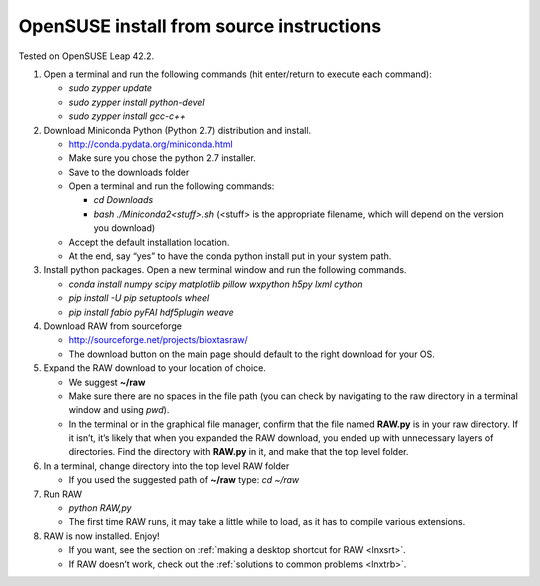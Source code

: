 OpenSUSE install from source instructions
^^^^^^^^^^^^^^^^^^^^^^^^^^^^^^^^^^^^^^^^^^
.. _lnxopensuse:

Tested on OpenSUSE Leap 42.2.

#.  Open a terminal and run the following commands (hit enter/return to execute each command):

    *   *sudo zypper update*

    *   *sudo zypper install python-devel*

    *   *sudo zypper install gcc-c++*


#.  Download Miniconda Python (Python 2.7) distribution and install.

    *   `http://conda.pydata.org/miniconda.html <http://conda.pydata.org/miniconda.html>`_

    *   Make sure you chose the python 2.7 installer.

    *   Save to the downloads folder

    *   Open a terminal and run the following commands:

        *   *cd Downloads*

        *   *bash ./Miniconda2<stuff>.sh* (<stuff> is the appropriate filename,
            which will depend on the version you download)

    *   Accept the default installation location.

    *   At the end, say “yes” to have the conda python install put in your system path.

#.  Install python packages. Open a new terminal window and run the following commands.

    *   *conda install numpy scipy matplotlib pillow wxpython h5py lxml cython*

    *   *pip install -U pip setuptools wheel*

    *   *pip install fabio pyFAI hdf5plugin weave*

#.  Download RAW from sourceforge

    *   `http://sourceforge.net/projects/bioxtasraw/ <http://sourceforge.net/projects/bioxtasraw/>`_

    *   The download button on the main page should default to the right download for your OS.

#.  Expand the RAW download to your location of choice.

    *   We suggest **~/raw**

    *   Make sure there are no spaces in the file path (you can check by navigating
        to the raw directory in a terminal window and using *pwd*).

    *   In the terminal or in the graphical file manager, confirm that the file named **RAW.py**
        is in your raw directory. If it isn’t, it’s likely that when you expanded the
        RAW download, you ended up with unnecessary layers of directories. Find the
        directory with **RAW.py** in it, and make that the top level folder.

#.  In a terminal, change directory into the top level RAW folder

    *   If you used the suggested path of **~/raw** type: *cd ~/raw*

#.  Run RAW

    *   *python RAW,py*

    *   The first time RAW runs, it may take a little while to load, as it has to
        compile various extensions.

#.  RAW is now installed. Enjoy!

    *   If you want, see the section on :ref:`making a desktop shortcut for RAW <lnxsrt>`.

    *   If RAW doesn’t work, check out the :ref:`solutions to common problems <lnxtrb>`.
